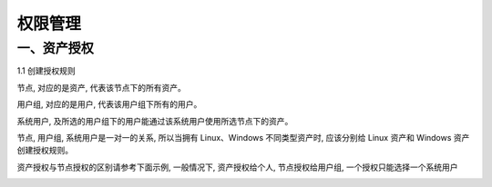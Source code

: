 权限管理
===================

一、资产授权
`````````````````````

1.1 创建授权规则

节点, 对应的是资产, 代表该节点下的所有资产。

用户组, 对应的是用户, 代表该用户组下所有的用户。

系统用户, 及所选的用户组下的用户能通过该系统用户使用所选节点下的资产。

节点, 用户组, 系统用户是一对一的关系, 所以当拥有 Linux、Windows 不同类型资产时, 应该分别给 Linux 资产和 Windows 资产创建授权规则。

资产授权与节点授权的区别请参考下面示例, 一般情况下, 资产授权给个人, 节点授权给用户组, 一个授权只能选择一个系统用户

.. image:: _static/img/create_auth_rules01.jpg
.. image:: _static/img/create_auth_rules02.jpg
